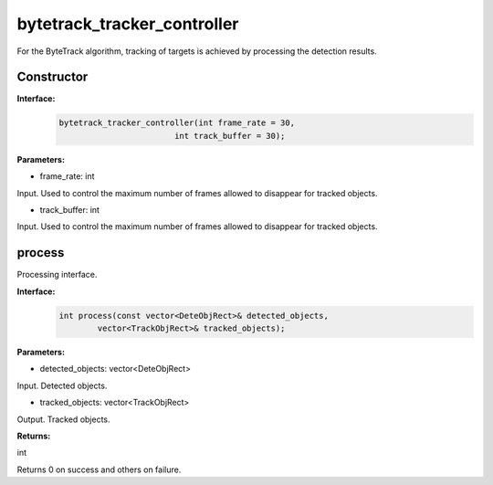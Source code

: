 bytetrack_tracker_controller
____________________________________________

For the ByteTrack algorithm, tracking of targets is achieved by processing the detection results.

Constructor
>>>>>>>>>>>>

**Interface:**
    .. code-block:: c
          
        bytetrack_tracker_controller(int frame_rate = 30, 
                                int track_buffer = 30);

**Parameters:**

* frame_rate: int

Input. Used to control the maximum number of frames allowed to disappear for tracked objects.

* track_buffer: int

Input. Used to control the maximum number of frames allowed to disappear for tracked objects.


process
>>>>>>>>>>>>>

Processing interface.

**Interface:**
    .. code-block:: c

        int process(const vector<DeteObjRect>& detected_objects, 
                vector<TrackObjRect>& tracked_objects);

**Parameters:**

* detected_objects: vector<DeteObjRect>

Input. Detected objects.

* tracked_objects: vector<TrackObjRect>

Output. Tracked objects.

**Returns:**

int

Returns 0 on success and others on failure.